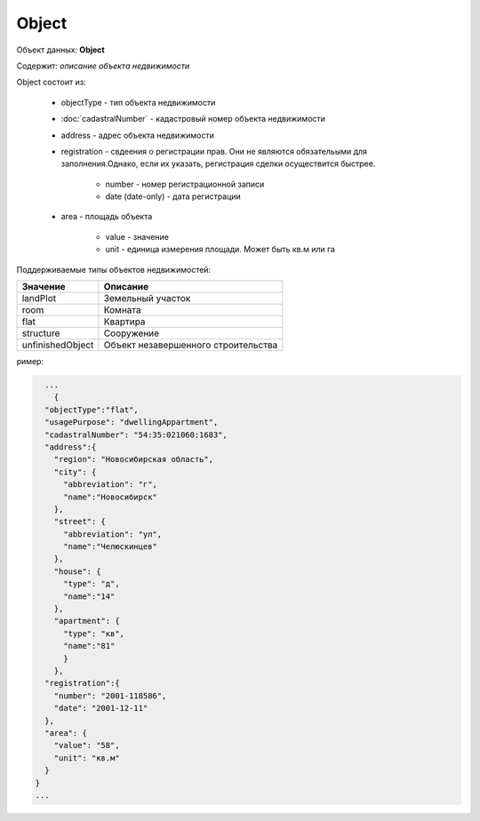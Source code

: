 Object
================

Объект данных: **Object**

Содержит: *описание объекта недвижимости*

Object состоит из:

    * objectType - тип объекта недвижимости
    * :doc:`cadastralNumber` - кадастровый номер объекта недвижимости
    * address - адрес объекта недвижимости
    * registration - свдеения о регистрации прав. Они не являются обязательыми для заполнения.Однако, если их указать, регистрация сделки осуществится быстрее.
        
        * number - номер регистрационной записи
        * date (date-only) - дата регистрации
    * area - площадь объекта 

        * value - значение
        * unit - единица измерения площади. Может быть кв.м или гa

Поддерживаемые типы объектов недвижимостей:

+-----------------+----------------------------------------+
| Значение        | Описание                               | 
+=================+========================================+
| landPlot        | Земельный участок                      | 
+-----------------+----------------------------------------+
| room            | Комната                                |   
+-----------------+----------------------------------------+
| flat            | Квартира                               |   
+-----------------+----------------------------------------+
| structure       | Сооружение                             |   
+-----------------+----------------------------------------+
|unfinishedObject | Объект незавершенного строительства    |   
+-----------------+----------------------------------------+

ример:

.. code-block:: bash 

        ...
          {
        "objectType":"flat",
        "usagePurpose": "dwellingAppartment",
        "cadastralNumber": "54:35:021060:1683",
        "address":{
          "region": "Новосибирская область",
          "city": {
            "abbreviation": "г",
            "name":"Новосибирск"
          },
          "street": {
            "abbreviation": "ул",
            "name":"Челюскинцев"
          },
          "house": {
            "type": "д",
            "name":"14"
          },
          "apartment": {
            "type": "кв",
            "name":"81"
            }
          },
        "registration":{
          "number": "2001-118586",
          "date": "2001-12-11"
        },
        "area": {
          "value": "58",
          "unit": "кв.м"
        }
      }
      ...


